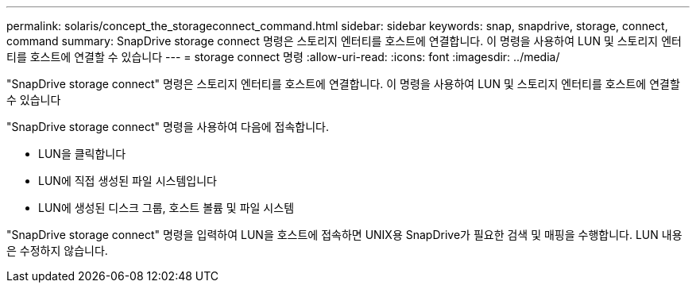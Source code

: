 ---
permalink: solaris/concept_the_storageconnect_command.html 
sidebar: sidebar 
keywords: snap, snapdrive, storage, connect, command 
summary: SnapDrive storage connect 명령은 스토리지 엔터티를 호스트에 연결합니다. 이 명령을 사용하여 LUN 및 스토리지 엔터티를 호스트에 연결할 수 있습니다 
---
= storage connect 명령
:allow-uri-read: 
:icons: font
:imagesdir: ../media/


[role="lead"]
"SnapDrive storage connect" 명령은 스토리지 엔터티를 호스트에 연결합니다. 이 명령을 사용하여 LUN 및 스토리지 엔터티를 호스트에 연결할 수 있습니다

"SnapDrive storage connect" 명령을 사용하여 다음에 접속합니다.

* LUN을 클릭합니다
* LUN에 직접 생성된 파일 시스템입니다
* LUN에 생성된 디스크 그룹, 호스트 볼륨 및 파일 시스템


"SnapDrive storage connect" 명령을 입력하여 LUN을 호스트에 접속하면 UNIX용 SnapDrive가 필요한 검색 및 매핑을 수행합니다. LUN 내용은 수정하지 않습니다.
